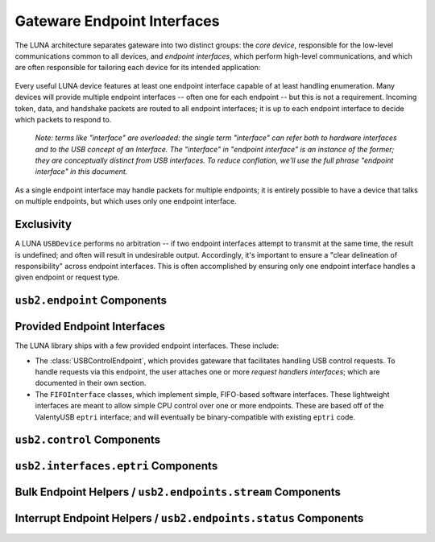 
============================
Gateware Endpoint Interfaces
============================

The LUNA architecture separates gateware into two distinct groups: the *core device*, responsible for the
low-level communications common to all devices, and *endpoint interfaces*, which perform high-level communications,
and which are often responsible for tailoring each device for its intended application:

.. figure:: USBDevice.svg

Every useful LUNA device features at least one endpoint interface capable of at least handling enumeration. Many
devices will provide multiple endpoint interfaces -- often one for each endpoint -- but this is not a requirement.
Incoming token, data, and handshake packets are routed to all endpoint interfaces; it is up to each endpoint interface
to decide which packets to respond to.

	*Note: terms like "interface" are overloaded: the single term "interface" can refer both to hardware interfaces
	and to the USB concept of an Interface. The "interface" in "endpoint interface" is an instance of the former;
	they are conceptually distinct from USB interfaces. To reduce conflation, we'll use the full phrase "endpoint
	interface" in this document.*

As a single endpoint interface may handle packets for multiple endpoints; it is entirely possible to have a device
that talks on multiple endpoints, but which uses only one endpoint interface.

Exclusivity
-----------

A LUNA ``USBDevice`` performs no arbitration -- if two endpoint interfaces attempt to transmit at the same time, the
result is undefined; and often will result in undesirable output. Accordingly, it's important to ensure a "clear
delineation of responsibility" across endpoint interfaces. This is often accomplished by ensuring only one endpoint
interface handles a given endpoint or request type.


``usb2.endpoint`` Components
----------------------------

.. automodule :: luna.gateware.usb.usb2.endpoint
  :members:
  :show-inheritance:


Provided Endpoint Interfaces
----------------------------

The LUNA library ships with a few provided endpoint interfaces. These include:

- The :class:`USBControlEndpoint`, which provides gateware that facilitates handling USB control requests.
  To handle requests via this endpoint, the user attaches one or more *request handlers interfaces*; which
  are documented in their own section.
- The ``FIFOInterface`` classes, which implement simple, FIFO-based software interfaces. These lightweight
  interfaces are meant to allow simple CPU control over one or more endpoints. These are based off of the
  ValentyUSB ``eptri`` interface; and will eventually be binary-compatible with existing ``eptri`` code.


``usb2.control`` Components
---------------------------

.. automodule :: luna.gateware.usb.usb2.control
  :members:
  :show-inheritance:



``usb2.interfaces.eptri`` Components
------------------------------------

.. automodule :: luna.gateware.usb.usb2.interfaces.eptri
  :members:
  :show-inheritance:


Bulk Endpoint Helpers / ``usb2.endpoints.stream`` Components
------------------------------------------------------------

.. automodule :: luna.gateware.usb.usb2.endpoints.stream
  :members:
  :show-inheritance:


Interrupt Endpoint Helpers / ``usb2.endpoints.status`` Components
-----------------------------------------------------------------

.. automodule :: luna.gateware.usb.usb2.endpoints.status
  :members:
  :show-inheritance:
